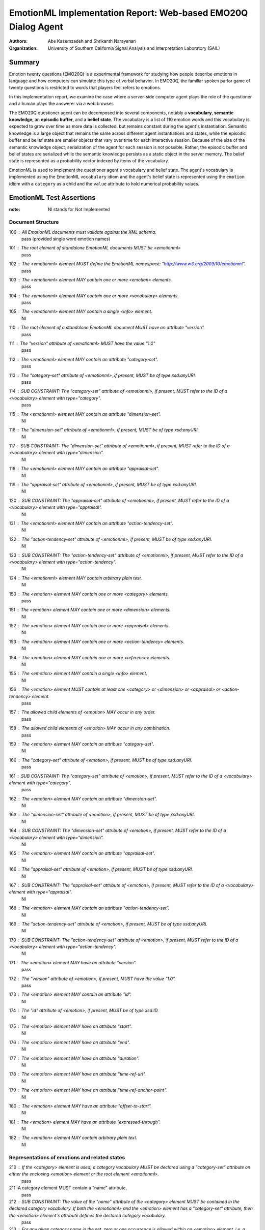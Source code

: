 ================================================================
EmotionML Implementation Report: Web-based EMO20Q Dialog Agent
================================================================

:authors: Abe Kazemzadeh and Shrikanth Narayanan
:organization: University of Southern California Signal Analysis and Interpretation Laboratory (SAIL)

Summary
=================

Emotion twenty questions (EMO20Q) is a experimental framework for studying how
people describe emotions in language and how computers can simulate this type
of verbal behavior.  In EMO20Q, the familiar spoken parlor game of twenty
questions is restricted to words that players feel refers to emotions.  

In this implementation report, we examine the case where a server-side
computer agent plays the role of the questioner and a human plays the answerer
via a web browser.  

The EMO20Q questioner agent can be decomposed into several components, notably
a **vocabulary**, **semantic knowledge**, an **episodic buffer**, and a
**belief state**.  The vocabulary is a list of 110 emotion words and this
vocabulary is expected to grow over time as more data is collected, but
remains constant during the agent's instantiation.  Semantic knowledge is a
large object that remains the same across different agent instantiations and
states, while the episodic buffer and belief state are smaller objects that
vary over time for each interactive session. Because of the size of the
semantic knowledge object, serialization of the agent for each session is not
possible.  Rather, the episodic buffer and belief states are serialized while
the semantic knowledge persists as a static object in the server memory. The
belief state is represented as a probability vector indexed by items of the
vocabulary.

EmotionML is used to implement the questioner agent's vocabulary and belief
state. The agent's vocabulary is implemented using the EmotionML
``vocabulary`` idiom and the agent's belief state is represented using the
``emotion`` idiom with a ``category`` as a child and the ``value`` attribute
to hold numerical probability values.

EmotionML Test Assertions
============================

:note: NI stands for Not Implemented

Document Structure
-------------------
100 : All EmotionML documents must validate against the XML schema.
  pass (provided single word emotion names)
101 : The root element of standalone EmotionML documents MUST be <emotionml>  
  pass
102 : The <emotionml> element MUST define the EmotionML namespace: "http://www.w3.org/2009/10/emotionml".
  pass
103 : The <emotionml> element MAY contain one or more <emotion> elements.
  pass
104 : The <emotionml> element MAY contain one or more <vocabulary> elements.
  pass
105 : The <emotionml> element MAY contain a single <info> element.
  NI
110 : The root element of a standalone EmotionML document MUST have an attribute "version".
  pass
111 : The "version" attribute of <emotionml> MUST have the value "1.0"
  pass
112 : The <emotionml> element MAY contain an attribute "category-set".
  pass
113 : The "category-set" attribute of <emotionml>, if present, MUST be of type xsd:anyURI.
  pass
114 : SUB CONSTRAINT: The "category-set" attribute of <emotionml>, if present, MUST refer to the ID of a <vocabulary> element with type="category".
  pass
115 : The <emotionml> element MAY contain an attribute "dimension-set".
  NI
116 : The "dimension-set" attribute of <emotionml>, if present, MUST be of type xsd:anyURI.
  NI
117 : SUB CONSTRAINT: The "dimension-set" attribute of <emotionml>, if present, MUST refer to the ID of a <vocabulary> element with type="dimension".
  NI
118 : The <emotionml> element MAY contain an attribute "appraisal-set".
  NI
119 : The "appraisal-set" attribute of <emotionml>, if present, MUST be of type xsd:anyURI.
  NI
120 : SUB CONSTRAINT: The "appraisal-set" attribute of <emotionml>, if present, MUST refer to the ID of a <vocabulary> element with type="appraisal".
  NI
121 : The <emotionml> element MAY contain an attribute "action-tendency-set".
  NI
122 : The "action-tendency-set" attribute of <emotionml>, if present, MUST be of type xsd:anyURI.
  NI
123 : SUB CONSTRAINT: The "action-tendency-set" attribute of <emotionml>, if present, MUST refer to the ID of a <vocabulary> element with type="action-tendency".
  NI
124 : The <emotionml> element MAY contain arbitrary plain text.
  NI
150 : The <emotion> element MAY contain one or more <category> elements.
  pass
151 : The <emotion> element MAY contain one or more <dimension> elements.
  NI
152 : The <emotion> element MAY contain one or more <appraisal> elements.
  NI
153 : The <emotion> element MAY contain one or more <action-tendency> elements.
  NI
154 : The <emotion> element MAY contain one or more <reference> elements.
  NI
155 : The <emotion> element MAY contain a single <info> element.
  NI
156 : The <emotion> element MUST contain at least one <category> or <dimension> or <appraisal> or <action-tendency> element.
  pass
157 : The allowed child elements of <emotion> MAY occur in any order.
  pass
158 : The allowed child elements of <emotion> MAY occur in any combination.
  pass
159 : The <emotion> element MAY contain an attribute "category-set".
  NI
160 : The "category-set" attribute of <emotion>, if present, MUST be of type xsd:anyURI.
  pass
161 : SUB CONSTRAINT: The "category-set" attribute of <emotion>, if present, MUST refer to the ID of a <vocabulary> element with type="category".
  pass
162 : The <emotion> element MAY contain an attribute "dimension-set".
  NI	
163 : The "dimension-set" attribute of <emotion>, if present, MUST be of type xsd:anyURI.
  NI
164 : SUB CONSTRAINT: The "dimension-set" attribute of <emotion>, if present, MUST refer to the ID of a <vocabulary> element with type="dimension".
  NI
165 : The <emotion> element MAY contain an attribute "appraisal-set".
  NI
166 : The "appraisal-set" attribute of <emotion>, if present, MUST be of type xsd:anyURI.
  NI
167 : SUB CONSTRAINT: The "appraisal-set" attribute of <emotion>, if present, MUST refer to the ID of a <vocabulary> element with type="appraisal".
  NI
168 : The <emotion> element MAY contain an attribute "action-tendency-set".
  NI
169 : The "action-tendency-set" attribute of <emotion>, if present, MUST be of type xsd:anyURI.	
  NI
170 : SUB CONSTRAINT: The "action-tendency-set" attribute of <emotion>, if present, MUST refer to the ID of a <vocabulary> element with type="action-tendency".	
  NI
171 : The <emotion> element MAY have an attribute "version".
  pass
172 : The "version" attribute of <emotion>, if present, MUST have the value "1.0".
  pass			
173 : The <emotion> element MAY contain an attribute "id".
  NI
174 : The "id" attribute of <emotion>, if present, MUST be of type xsd:ID.
  NI
175 : The <emotion> element MAY have an attribute "start".
  NI
176 : The <emotion> element MAY have an attribute "end".
  NI
177 : The <emotion> element MAY have an attribute "duration".
  NI
178 : The <emotion> element MAY have an attribute "time-ref-uri".
  NI
179 : The <emotion> element MAY have an attribute "time-ref-anchor-point".
  NI
180 : The <emotion> element MAY have an attribute "offset-to-start".
  NI
181 : The <emotion> element MAY have an attribute "expressed-through".
  NI
182 : The <emotion> element MAY contain arbitrary plain text.
  NI

Representations of emotions and related states
-------------------------------------------------

210 : If the <category> element is used, a category vocabulary MUST be declared using a "category-set" attribute on either the enclosing <emotion> element or the root element <emotionml>.
  pass
211 :A category element MUST contain a "name" attribute.
  pass
212 : SUB CONSTRAINT: The value of the "name" attribute of the <category> element MUST be contained in the declared category vocabulary. If both the <emotionml> and the <emotion> element has a "category-set" attribute, then the <emotion> element's attribute defines the declared category vocabulary.
  pass
213 : For any given category name in the set, zero or one occurrence is allowed within an <emotion> element, i.e. a category with name "x" MUST NOT appear twice in one <emotion> element.
  pass
214 : A <category> MAY contain a "value" attribute.
  pass
215 : A <category> MAY contain a <trace> element.
  NI
216 : A <category> MUST NOT contain both a "value" attribute and a <trace> element.
  pass
217 : A <category> element MAY contain a "confidence" attribute.
  NI
220 : If the <dimension> element is used, a dimension vocabulary MUST be declared using a "dimension-set" attribute on either the enclosing <emotion> element or the root element <emotionml>.
  NI
221 : A <dimension> element MUST contain a "name" attribute.
  NI
222 : CONSTRAINT: The value of the "name" attribute of the <dimension> element MUST be contained in the declared dimension vocabulary. If both the <emotionml> and the <emotion> element has a "dimension-set" attribute, then the <emotion> element's attribute defines the declared dimension vocabulary.
  NI
223 : For any given dimension name in the set, zero or one occurrence is allowed within an <emotion> element i.e. a dimension with name "x" MUST NOT appear twice in one <emotion> element.
  NI
224 : A <dimension> MUST contain either a "value" attribute or a <trace> element.
  NI
225 : A <dimension> element MAY contain a "confidence" attribute.
  NI
230 : If the <appraisal> element is used, an appraisal vocabulary MUST be declared using an "appraisal-set" attribute on either the enclosing <emotion> element or the root element <emotionml>.
  NI
231 : An <appraisal> element MUST contain the "name" attribute.
  NI
232 : SUB CONSTRAINT: The value of the "name" attribute of the <appraisal> element MUST be contained in the declared appraisal vocabulary. If both the <emotionml> and the <emotion> element has an "appraisal-set" attribute, then the <emotion> element's attribute defines the declared appraisal vocabulary.
  NI
233 : For any given appraisal name in the set, zero or one occurrence is allowed within an <emotion> element, i.e. an appraisal with name "x" MUST NOT appear twice in one <emotion> element.
  NI
234 : An  <appraisal> element MAY contain a "value" attribute.
  NI
235 : An <appraisal> element MAY contain a <trace> element.
  NI
236 : An <apraisal> element MUST NOT contain both a "value" attribute and a <trace> element.
  NI
237 : An <appraisal> element MAY contain a "confidence" attribute. 
  NI
240 : If the <action-tendency> element is used, an action tendency vocabulary MUST be declared using an "action-tendency-set" attribute on either the enclosing <emotion> element or the root element <emotionml>.
  NI
241 : An <action-tendency> element MUST contain the "name" attribute.
  NI
242 : SUB CONSTRAINT: The value of the "name" attribute of the <action-tendency> element MUST be contained in the declared action tendency vocabulary. If both the <emotionml> and the <emotion> element has an "action-tendency-set" attribute, then the <emotion> element's attribute defines the declared action tendency vocabulary.
  NI
243 : For any given action tendency name in the set, zero or one occurrence is allowed within an <emotion> element, i.e. an action tendency with name "x" MUST NOT appear twice in one <emotion> element.
  NI
244 : An <action-tendency> element MAY contain a "value" attribute.
  NI
245 : An <action-tendency> element MAY contain a <trace> element.
  NI
246 : An <action-tendency> element MUST NOT contain both a "value" attribute and a <trace> element.
  NI
247 : An <action-tendency> element MAY contain a "confidence" attribute.
  NI

Meta-information
-------------------
300 : The value of the "confidence" attribute MUST be a floating point number in the closed interval [0, 1].
  NI
301 : The attribute "expressed-through" of the <emotion> element, if present, MUST be of type xsd:nmtokens.
  NI
302 : The <info> element MAY contain any elements with a namespace different from the EmotionML namespace, "http://www.w3.org/2009/10/emotionml".
  NI
303 : The <info> element MAY contain arbitrary plain text.
  NI
304 : The <info> element MUST NOT contain any elements in the EmotionML namespace, "http://www.w3.org/2009/10/emotionml".
  NI
305 : The <info> element MAY contain an attribute "id".
  NI
306 : The "id" attribute of the <info> element, if present, MUST be of type xsd:ID.
  NI

References and time
--------------------
410 : The <reference> element MUST contain a "uri" attribute.
  NI
411 : The "uri" attribute of <reference> MUST be of type xsd:anyURI.
  NI
412 : SUB CONSTRAINT: The URI in the "uri" attribute of a <reference> element MAY be extended by a media fragment.
  NI
413 : The <reference> element MAY contain a "role" attribute.
  NI
414 : The value of the "role" attribute of the <reference> element, if present, MUST be one of "expressedBy", "experiencedBy", "triggeredBy", "targetedAt".
  NI
415 : The <reference> element MAY contain a "media-type" attribute.
  NI
416 : The value of the "media-type" attribute of the <reference> element, if present, MUST be of type xsd:string.
  NI
417 : SUB CONSTRAINT: The value of the "media-type" attribute of the <reference> element, if present, MUST be a valid MIME type.
  NI
420 : The value of the "start" attribute of <emotion>, if present, MUST be of type xsd:nonNegativeInteger.
  NI
421 : The value of the "end" attribute of <emotion>, if present, MUST be of type xsd:nonNegativeInteger. 
  NI
422 : The value of "duration" attribute of <emotion>, if present, MUST be of type xsd:nonNegativeInteger.
  NI
423 : The value of the "time-ref-uri" attribute of <emotion>, if present, MUST be of type xsd:anyURI.
  NI
424 : The value of the "time-ref-anchor-point" attribute of <emotion>, if present, MUST be either "start" or "end".
  NI
425 : The value of the "offset-to-start" attribute of <emotion>, if present, MUST be of type xsd:integer.
  NI

Scale values
--------------
500 : The value of a "value" attribute, if present, MUST be a floating point value from the closed interval [0, 1].
  pass
501 : The <trace> element MUST have a "freq" attribute.
  NI
502 : The value of the "freq" attribute of <trace> MUST be a positive floating point number followed by optional whitespace followed by "Hz".
  NI
503 : The <trace> element MUST have a "samples" attribute.
  NI
504 : The value of the "samples" attribute of <trace> MUST be a space-separated list of floating point values from the closed interval [0, 1].
  NI

Defining vocabularies for representing emotions
-------------------------------------------------
600 : A <vocabulary> element MUST contain one or more <item> elements.
  pass
601 : A <vocabulary> element MAY contain a single <info> element.
  NI
602 : A <vocabulary> element MUST contain a "type" attribute.
  pass
603 : The value of the "type" attribute of the <vocabulary> element MUST be one of "category", "dimension", "action-tendency" or "appraisal".
  pass
604 : A <vocabulary> element MUST contain an "id" attribute
  pass
605 : The value of the "id" attribute of the <vocabulary> element MUST be of type xsd:ID .
  pass
606 : An <item> element MAY contain a single <info> element.
  NI
607 : An <item> element MUST contain a "name" attribute.
  pass
608 : An <item> MUST NOT have the same name as any other <item> within the same <vocabulary>.
  pass

Conformance
---------------
700 : All EmotionML elements MUST use the EmotionML namespace, "http://www.w3.org/2009/10/emotionml".
  pass

Issues
==========

* The the size of the vocabulary we use is larger than most state-of-the-art
  approaches to affective computing. Nevertheless, the ``vocabulary`` idiom of
  EmotionML is adequate to enable our atypical approach. Calling an item of
  such a large vocabulary a "category" is slightly misleading, but another
  word that is more appropriate does not come to mind.

* Multi-word vocabulary items, like "let down" are not valid according to
  xs:NMTOKEN

* The producer and consumer of EmotionML in this application is the same
  program.  The use of EmotionML is to persist dyanmic components of the
  EMO20Q questioner agent's state across HTTP requests.  Since the producer
  and consumer are the same program, a simple serialization of the agent's
  components would suffice.  However, the standardized format will be more
  useful in planned future developments that will require more heterogeneous
  system components: logging dialog information, visualization, and the case
  where the agent is a javascript object communicating via AJAX.
